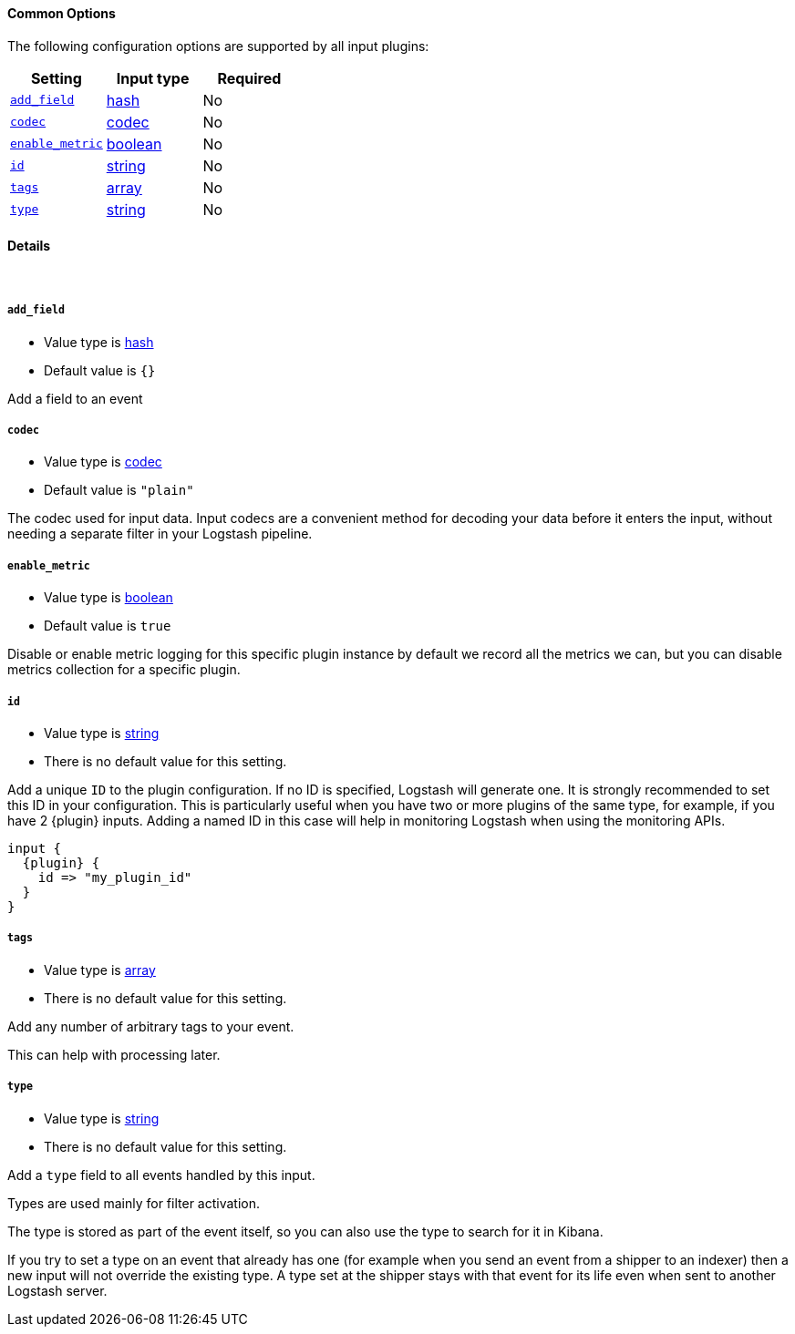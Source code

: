 ==== Common Options

The following configuration options are supported by all input plugins:
[cols="<,<,<",options="header",]
|=======================================================================
|Setting |Input type|Required
| <<plugins-{type}s-{plugin}-add_field>> |<<hash,hash>>|No
| <<plugins-{type}s-{plugin}-codec>> |<<codec,codec>>|No
| <<plugins-{type}s-{plugin}-enable_metric>> |<<boolean,boolean>>|No
| <<plugins-{type}s-{plugin}-id>> |<<string,string>>|No
| <<plugins-{type}s-{plugin}-tags>> |<<array,array>>|No
| <<plugins-{type}s-{plugin}-type>> |<<string,string>>|No
|=======================================================================


==== Details

&nbsp;

[id="plugins-{type}s-{plugin}-add_field"]
===== `add_field`

  * Value type is <<hash,hash>>
  * Default value is `{}`

Add a field to an event

[id="plugins-{type}s-{plugin}-codec"]
===== `codec`

  * Value type is <<codec,codec>>
  * Default value is `"plain"`

The codec used for input data. Input codecs are a convenient method for decoding your data before it enters the input, without needing a separate filter in your Logstash pipeline.


[id="plugins-{type}s-{plugin}-enable_metric"]
===== `enable_metric`

  * Value type is <<boolean,boolean>>
  * Default value is `true`

Disable or enable metric logging for this specific plugin instance
by default we record all the metrics we can, but you can disable metrics collection
for a specific plugin.

[id="plugins-{type}s-{plugin}-id"]
===== `id`

  * Value type is <<string,string>>
  * There is no default value for this setting.

Add a unique `ID` to the plugin configuration. If no ID is specified, Logstash will generate one.
It is strongly recommended to set this ID in your configuration. This is particularly useful
when you have two or more plugins of the same type, for example, if you have 2 {plugin} inputs.
Adding a named ID in this case will help in monitoring Logstash when using the monitoring APIs.

["source","json",subs="attributes"]
---------------------------------------------------------------------------------------------------
input {
  {plugin} {
    id => "my_plugin_id"
  }
}
---------------------------------------------------------------------------------------------------

[id="plugins-{type}s-{plugin}-tags"]
===== `tags`

  * Value type is <<array,array>>
  * There is no default value for this setting.

Add any number of arbitrary tags to your event.

This can help with processing later.

[id="plugins-{type}s-{plugin}-type"]
===== `type`

  * Value type is <<string,string>>
  * There is no default value for this setting.

Add a `type` field to all events handled by this input.

Types are used mainly for filter activation.

The type is stored as part of the event itself, so you can
also use the type to search for it in Kibana.

If you try to set a type on an event that already has one (for
example when you send an event from a shipper to an indexer) then
a new input will not override the existing type. A type set at
the shipper stays with that event for its life even
when sent to another Logstash server.

ifeval::["{type}"=="input"]
ifeval::["{plugin}"=="beats"]

NOTE: The Beats shipper automatically sets the `type` field on the event.
You cannot override this setting in the Logstash config. If you specify
a setting for the <<plugins-inputs-beats-type,`type`>> config option in
Logstash, it is ignored.

endif::[]
endif::[]

